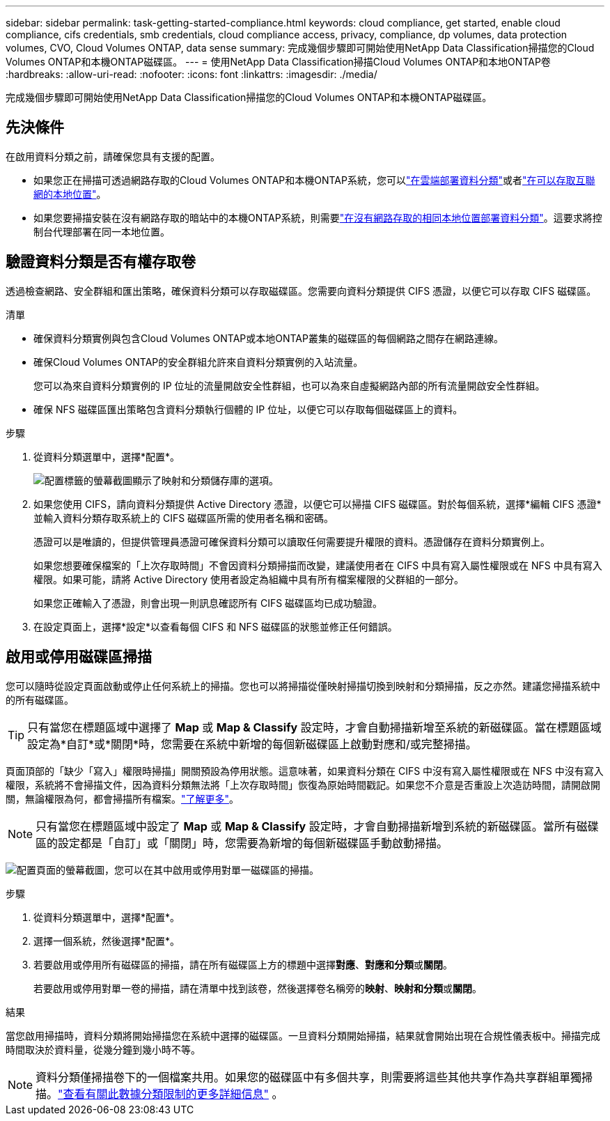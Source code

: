 ---
sidebar: sidebar 
permalink: task-getting-started-compliance.html 
keywords: cloud compliance, get started, enable cloud compliance, cifs credentials, smb credentials, cloud compliance access, privacy, compliance, dp volumes, data protection volumes, CVO, Cloud Volumes ONTAP, data sense 
summary: 完成幾個步驟即可開始使用NetApp Data Classification掃描您的Cloud Volumes ONTAP和本機ONTAP磁碟區。 
---
= 使用NetApp Data Classification掃描Cloud Volumes ONTAP和本地ONTAP卷
:hardbreaks:
:allow-uri-read: 
:nofooter: 
:icons: font
:linkattrs: 
:imagesdir: ./media/


[role="lead"]
完成幾個步驟即可開始使用NetApp Data Classification掃描您的Cloud Volumes ONTAP和本機ONTAP磁碟區。



== 先決條件

在啟用資料分類之前，請確保您具有支援的配置。

* 如果您正在掃描可透過網路存取的Cloud Volumes ONTAP和本機ONTAP系統，您可以link:task-deploy-cloud-compliance.html["在雲端部署資料分類"]或者link:task-deploy-compliance-onprem.html["在可以存取互聯網的本地位置"]。
* 如果您要掃描安裝在沒有網路存取的暗站中的本機ONTAP系統，則需要link:task-deploy-compliance-dark-site.html["在沒有網路存取的相同本地位置部署資料分類"]。這要求將控制台代理部署在同一本地位置。




== 驗證資料分類是否有權存取卷

透過檢查網路、安全群組和匯出策略，確保資料分類可以存取磁碟區。您需要向資料分類提供 CIFS 憑證，以便它可以存取 CIFS 磁碟區。

.清單
* 確保資料分類實例與包含Cloud Volumes ONTAP或本地ONTAP叢集的磁碟區的每個網路之間存在網路連線。
* 確保Cloud Volumes ONTAP的安全群組允許來自資料分類實例的入站流量。
+
您可以為來自資料分類實例的 IP 位址的流量開啟安全性群組，也可以為來自虛擬網路內部的所有流量開啟安全性群組。

* 確保 NFS 磁碟區匯出策略包含資料分類執行個體的 IP 位址，以便它可以存取每個磁碟區上的資料。


.步驟
. 從資料分類選單中，選擇*配置*。
+
image:screen-cl-config-cvo-map-options.png["配置標籤的螢幕截圖顯示了映射和分類儲存庫的選項。"]

. 如果您使用 CIFS，請向資料分類提供 Active Directory 憑證，以便它可以掃描 CIFS 磁碟區。對於每個系統，選擇*編輯 CIFS 憑證*並輸入資料分類存取系統上的 CIFS 磁碟區所需的使用者名稱和密碼。
+
憑證可以是唯讀的，但提供管理員憑證可確保資料分類可以讀取任何需要提升權限的資料。憑證儲存在資料分類實例上。

+
如果您想要確保檔案的「上次存取時間」不會因資料分類掃描而改變，建議使用者在 CIFS 中具有寫入屬性權限或在 NFS 中具有寫入權限。如果可能，請將 Active Directory 使用者設定為組織中具有所有檔案權限的父群組的一部分。

+
如果您正確輸入了憑證，則會出現一則訊息確認所有 CIFS 磁碟區均已成功驗證。

. 在設定頁面上，選擇*設定*以查看每個 CIFS 和 NFS 磁碟區的狀態並修正任何錯誤。




== 啟用或停用磁碟區掃描

您可以隨時從設定頁面啟動或停止任何系統上的掃描。您也可以將掃描從僅映射掃描切換到映射和分類掃描，反之亦然。建議您掃描系統中的所有磁碟區。


TIP: 只有當您在標題區域中選擇了 *Map* 或 *Map & Classify* 設定時，才會自動掃描新增至系統的新磁碟區。當在標題區域設定為*自訂*或*關閉*時，您需要在系統中新增的每個新磁碟區上啟動對應和/或完整掃描。

頁面頂部的「缺少「寫入」權限時掃描」開關預設為停用狀態。這意味著，如果資料分類在 CIFS 中沒有寫入屬性權限或在 NFS 中沒有寫入權限，系統將不會掃描文件，因為資料分類無法將「上次存取時間」恢復為原始時間戳記。如果您不介意是否重設上次造訪時間，請開啟開關，無論權限為何，都會掃描所有檔案。link:reference-collected-metadata.html#last-access-time-timestamp["了解更多"^]。


NOTE: 只有當您在標題區域中設定了 *Map* 或 *Map & Classify* 設定時，才會自動掃描新增到系統的新磁碟區。當所有磁碟區的設定都是「自訂」或「關閉」時，您需要為新增的每個新磁碟區手動啟動掃描。

image:screenshot_volume_compliance_selection.png["配置頁面的螢幕截圖，您可以在其中啟用或停用對單一磁碟區的掃描。"]

.步驟
. 從資料分類選單中，選擇*配置*。
. 選擇一個系統，然後選擇*配置*。
. 若要啟用或停用所有磁碟區的掃描，請在所有磁碟區上方的標題中選擇**對應**、**對應和分類**或**關閉**。
+
若要啟用或停用對單一卷的掃描，請在清單中找到該卷，然後選擇卷名稱旁的**映射**、**映射和分類**或**關閉**。



.結果
當您啟用掃描時，資料分類將開始掃描您在系統中選擇的磁碟區。一旦資料分類開始掃描，結果就會開始出現在合規性儀表板中。掃描完成時間取決於資料量，從幾分鐘到幾小時不等。


NOTE: 資料分類僅掃描卷下的一個檔案共用。如果您的磁碟區中有多個共享，則需要將這些其他共享作為共享群組單獨掃描。link:reference-limitations.html#data-classification-scans-only-one-share-under-a-volume["查看有關此數據分類限制的更多詳細信息"^] 。
